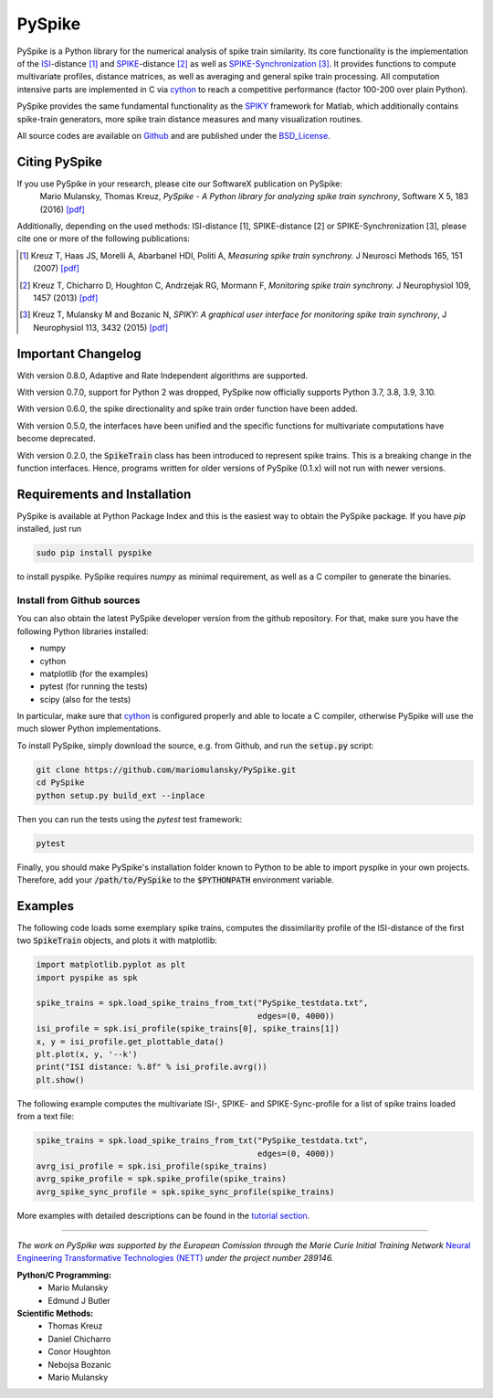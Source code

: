 PySpike
=======

.. image:: https://badge.fury.io/py/pyspike.png
    :target: http://badge.fury.io/py/pyspike
.. image:: https://travis-ci.org/mariomulansky/PySpike.svg?branch=master
    :target: https://travis-ci.org/mariomulansky/PySpike

PySpike is a Python library for the numerical analysis of spike train similarity. 
Its core functionality is the implementation of the ISI_\-distance [#]_ and SPIKE_\-distance [#]_ as well as SPIKE-Synchronization_ [#]_.
It provides functions to compute multivariate profiles, distance matrices, as well as averaging and general spike train processing.
All computation intensive parts are implemented in C via cython_ to reach a competitive performance (factor 100-200 over plain Python).

PySpike provides the same fundamental functionality as the SPIKY_ framework for Matlab, which additionally contains spike-train generators, more spike train distance measures and many visualization routines.

All source codes are available on `Github <https://github.com/mariomulansky/PySpike>`_  and are published under the BSD_License_.

Citing PySpike
----------------------------
If you use PySpike in your research, please cite our SoftwareX publication on PySpike:
    Mario Mulansky, Thomas Kreuz, *PySpike - A Python library for analyzing spike train synchrony*, Software X 5, 183 (2016) `[pdf] <https://drive.google.com/file/d/1vJA5q4eFCd2ASKGN8ANaDNBfQVpWBPXd/view>`_

Additionally, depending on the used methods: ISI-distance [1], SPIKE-distance [2] or SPIKE-Synchronization [3], please cite one or more of the following publications:

.. [#] Kreuz T, Haas JS, Morelli A, Abarbanel HDI, Politi A, *Measuring spike train synchrony.* J Neurosci Methods 165, 151 (2007) `[pdf] <https://drive.google.com/file/d/113cr1xUhKe0rMIiFc1vMoIQ7j9noobKW/view>`_

.. [#] Kreuz T, Chicharro D, Houghton C, Andrzejak RG, Mormann F, *Monitoring spike train synchrony.* J Neurophysiol 109, 1457 (2013) `[pdf] <https://drive.google.com/file/d/1oppf86V4cBVakPiv6Mbn_WaoKoKWzmIl/view>`_

.. [#] Kreuz T, Mulansky M and Bozanic N, *SPIKY: A graphical user interface for monitoring spike train synchrony*, J Neurophysiol 113, 3432 (2015) `[pdf] <https://drive.google.com/file/d/16rdVbJFj7BypaaI10aHpXLk0WJuJ7reM/view>`_

Important Changelog
-----------------------------
With version 0.8.0, Adaptive and Rate Independent algorithms are supported.

With version 0.7.0, support for Python 2 was dropped, PySpike now officially supports
Python 3.7, 3.8, 3.9, 3.10.

With version 0.6.0, the spike directionality and spike train order function have been added.

With version 0.5.0, the interfaces have been unified and the specific functions for multivariate computations have become deprecated.

With version 0.2.0, the :code:`SpikeTrain` class has been introduced to represent spike trains.
This is a breaking change in the function interfaces.
Hence, programs written for older versions of PySpike (0.1.x) will not run with newer versions.

Requirements and Installation
-----------------------------

PySpike is available at Python Package Index and this is the easiest way to obtain the PySpike package.
If you have `pip` installed, just run

.. code:: bash

   sudo pip install pyspike

to install pyspike.
PySpike requires `numpy` as minimal requirement, as well as a C compiler to generate the binaries.

Install from Github sources
...........................

You can also obtain the latest PySpike developer version from the github repository.
For that, make sure you have the following Python libraries installed:

- numpy
- cython
- matplotlib (for the examples)
- pytest (for running the tests)
- scipy (also for the tests)

In particular, make sure that cython_ is configured properly and able to locate a C compiler, otherwise PySpike will use the much slower Python implementations.

To install PySpike, simply download the source, e.g. from Github, and run the :code:`setup.py` script:

.. code:: bash

    git clone https://github.com/mariomulansky/PySpike.git
    cd PySpike
    python setup.py build_ext --inplace

Then you can run the tests using the `pytest` test framework:

.. code:: bash

    pytest

Finally, you should make PySpike's installation folder known to Python to be able to import pyspike in your own projects.
Therefore, add your :code:`/path/to/PySpike` to the :code:`$PYTHONPATH` environment variable.


Examples
-----------------------------

The following code loads some exemplary spike trains, computes the dissimilarity profile of the ISI-distance of the first two :code:`SpikeTrain` objects, and plots it with matplotlib:

.. code:: python

    import matplotlib.pyplot as plt
    import pyspike as spk
    
    spike_trains = spk.load_spike_trains_from_txt("PySpike_testdata.txt",
                                                  edges=(0, 4000))
    isi_profile = spk.isi_profile(spike_trains[0], spike_trains[1])
    x, y = isi_profile.get_plottable_data()
    plt.plot(x, y, '--k')
    print("ISI distance: %.8f" % isi_profile.avrg())
    plt.show()


The following example computes the multivariate ISI-, SPIKE- and SPIKE-Sync-profile for a list of spike trains loaded from a text file:

.. code:: python

    spike_trains = spk.load_spike_trains_from_txt("PySpike_testdata.txt",
                                                  edges=(0, 4000))
    avrg_isi_profile = spk.isi_profile(spike_trains)
    avrg_spike_profile = spk.spike_profile(spike_trains)
    avrg_spike_sync_profile = spk.spike_sync_profile(spike_trains)

More examples with detailed descriptions can be found in the `tutorial section <http://mariomulansky.github.io/PySpike/#tutorial>`_.

===============================================================================

*The work on PySpike was supported by the European Comission through the Marie
Curie Initial Training Network* `Neural Engineering Transformative Technologies
(NETT) <http://www.neural-engineering.eu/>`_ *under the project number 289146.*


**Python/C Programming:**
 - Mario Mulansky
 - Edmund J Butler

**Scientific Methods:**
 - Thomas Kreuz
 - Daniel Chicharro
 - Conor Houghton
 - Nebojsa Bozanic
 - Mario Mulansky

.. _ISI: http://www.scholarpedia.org/article/Measures_of_spike_train_synchrony#ISI-distance
.. _SPIKE: http://www.scholarpedia.org/article/SPIKE-distance
.. _SPIKE-Synchronization: http://www.scholarpedia.org/article/Measures_of_spike_train_synchrony#SPIKE_synchronization
.. _cython: http://www.cython.org
.. _SPIKY: https://thomas-kreuz.complexworld.net/source-codes/spiky
.. _BSD_License: http://opensource.org/licenses/BSD-2-Clause
